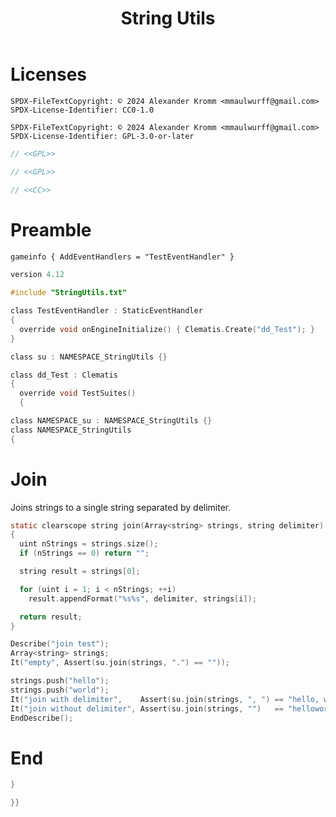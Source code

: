 # SPDX-FileCopyrightText: © 2024 Alexander Kromm <mmaulwurff@gmail.com>
# SPDX-License-Identifier: CC0-1.0
:properties:
:header-args: :comments no :mkdirp yes :noweb yes
:end:
#+title: String Utils

* Licenses
#+name: CC
#+begin_src :exports none
SPDX-FileTextCopyright: © 2024 Alexander Kromm <mmaulwurff@gmail.com>
SPDX-License-Identifier: CC0-1.0
#+end_src

#+name: GPL
#+begin_src :exports none
SPDX-FileTextCopyright: © 2024 Alexander Kromm <mmaulwurff@gmail.com>
SPDX-License-Identifier: GPL-3.0-or-later
#+end_src

#+begin_src c :tangle modules/StringUtils.txt
// <<GPL>>
#+end_src
#+begin_src c :tangle modules/zscript.txt
// <<GPL>>
#+end_src
#+begin_src c :tangle modules/mapinfo.txt
// <<CC>>
#+end_src

* Preamble

#+begin_src txt :tangle modules/mapinfo.txt
gameinfo { AddEventHandlers = "TestEventHandler" }
#+end_src

#+begin_src c :tangle modules/zscript.txt
version 4.12

#include "StringUtils.txt"

class TestEventHandler : StaticEventHandler
{
  override void onEngineInitialize() { Clematis.Create("dd_Test"); }
}

class su : NAMESPACE_StringUtils {}

class dd_Test : Clematis
{
  override void TestSuites()
  {
#+end_src

#+begin_src c :tangle modules/StringUtils.txt
class NAMESPACE_su : NAMESPACE_StringUtils {}
class NAMESPACE_StringUtils
{
#+end_src

* Join

Joins strings to a single string separated by delimiter.

#+begin_src c :tangle modules/StringUtils.txt
static clearscope string join(Array<string> strings, string delimiter)
{
  uint nStrings = strings.size();
  if (nStrings == 0) return "";

  string result = strings[0];

  for (uint i = 1; i < nStrings; ++i)
    result.appendFormat("%s%s", delimiter, strings[i]);

  return result;
}
#+end_src
#+begin_src c :tangle modules/zscript.txt
Describe("join test");
Array<string> strings;
It("empty", Assert(su.join(strings, ".") == ""));

strings.push("hello");
strings.push("world");
It("join with delimiter",    Assert(su.join(strings, ", ") == "hello, world"));
It("join without delimiter", Assert(su.join(strings, "")   == "helloworld"));
EndDescribe();
#+end_src

* End

#+begin_src c :tangle modules/StringUtils.txt
}
#+end_src

#+begin_src c :tangle modules/zscript.txt
}}
#+end_src
